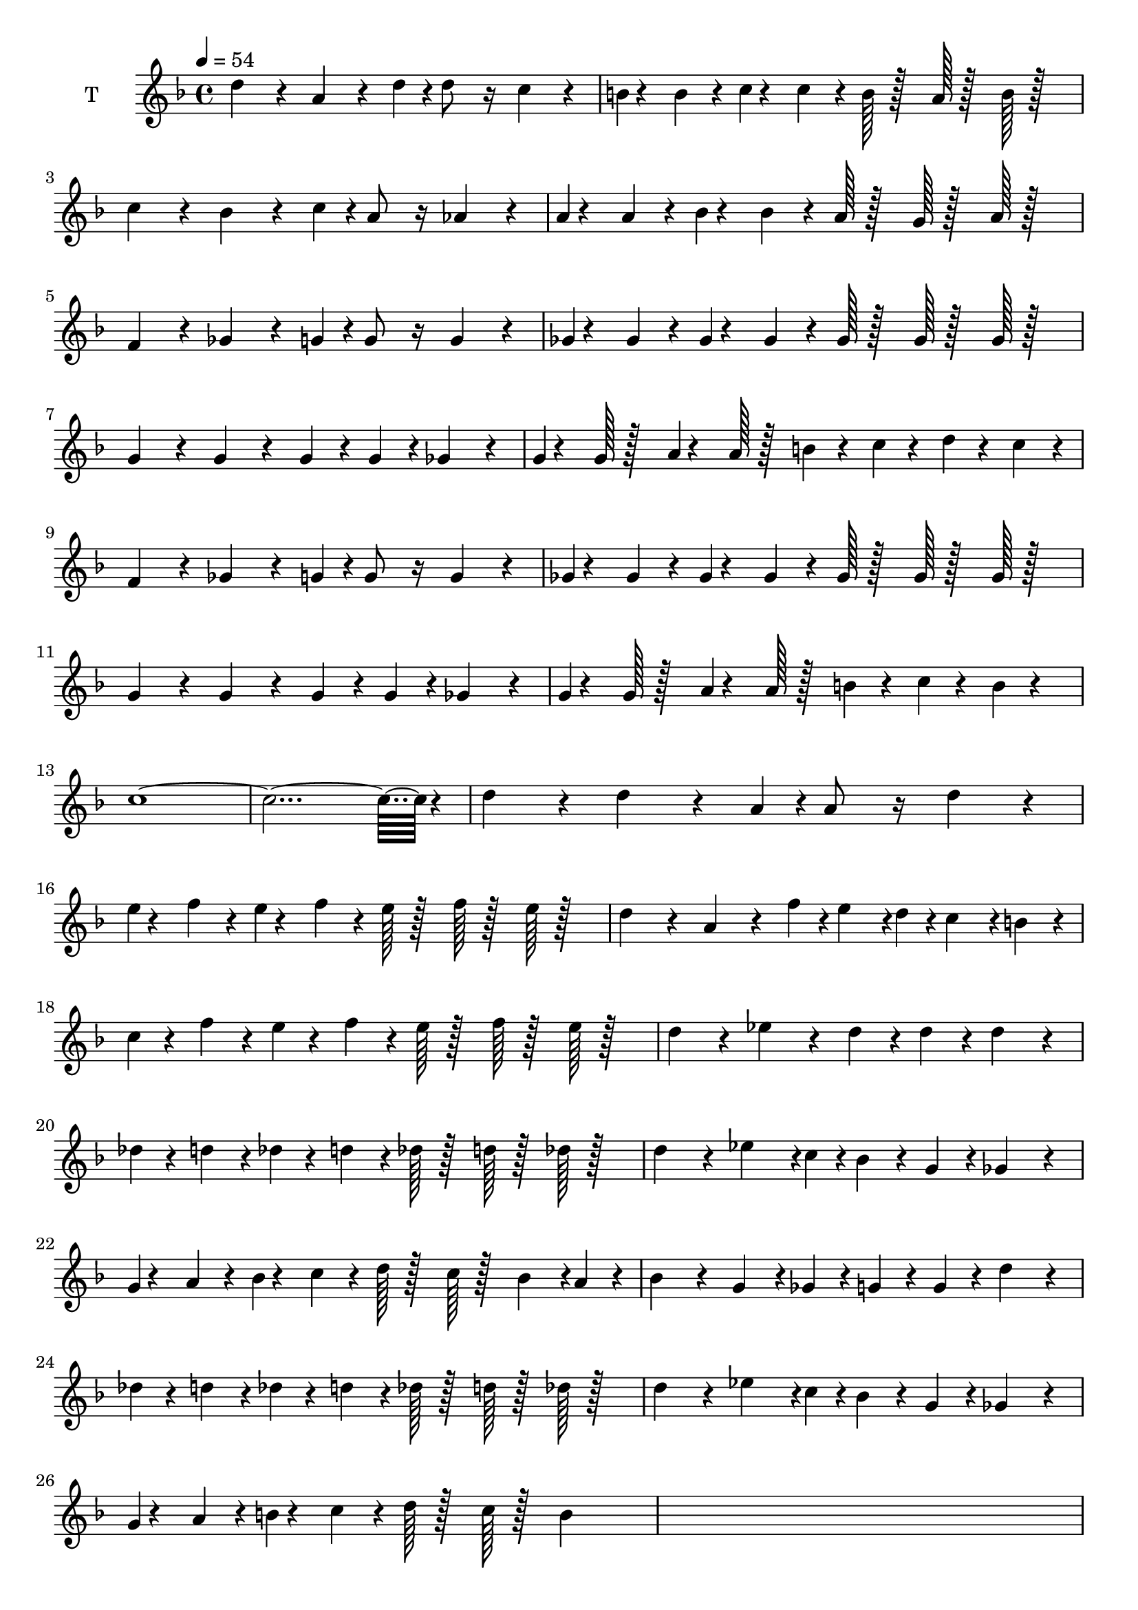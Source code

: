 % Lily was here -- automatically converted by /usr/bin/midi2ly from kodaly-kallai-12thzipfer-Kincsem.mid
\version "2.14.0"

\layout {
  \context {
    \Voice
    \remove "Note_heads_engraver"
    \consists "Completion_heads_engraver"
    \remove "Rest_engraver"
    \consists "Completion_rest_engraver"
  }
}

trackAchannelA = {


  \key f \major
    
  \time 4/4 
  
  \tempo 4 = 54 
  \skip 1*35 
  \time 3/2 
  \skip 1. 
  | % 37
  
  \time 6/2 
  \skip 1*3 
  | % 38
  
  \time 2/2 
  \skip 1*4 
  \time 3/2 
  \skip 1. 
  | % 43
  
  \time 2/2 
  
}

trackA = <<
  \context Voice = voiceA \trackAchannelA
>>


trackBchannelA = {
  
  \set Staff.instrumentName = "S"
  

  \key f \major
  
}

trackB = <<
  \context Voice = voiceA \trackBchannelA
>>


trackCchannelA = {
  
  \set Staff.instrumentName = "A"
  

  \key f \major
  
}

trackC = <<
  \context Voice = voiceA \trackCchannelA
>>


trackDchannelA = {
  
  \set Staff.instrumentName = "T"
  

  \key f \major
  
}

trackDchannelB = \relative c {
  d''4*256/384 r4*128/384 a4*256/384 r4*128/384 d4*64/384 r4*32/384 d8 
  r16 c4*256/384 r4*128/384 
  | % 2
  b4*28/384 r4*164/384 b4*128/384 r4*64/384 c4*28/384 r4*164/384 c4*128/384 
  r4*64/384 b128*5 r128*11 a128*5 r128*11 b128*5 r128*27 
  | % 3
  c4*256/384 r4*128/384 bes4*256/384 r4*128/384 c4*64/384 r4*32/384 a8 
  r16 aes4*256/384 r4*128/384 
  | % 4
  a4*28/384 r4*164/384 a4*128/384 r4*64/384 bes4*28/384 r4*164/384 bes4*128/384 
  r4*64/384 a128*5 r128*11 g128*5 r128*11 a128*5 r128*27 
  | % 5
  f4*256/384 r4*128/384 ges4*256/384 r4*128/384 g4*64/384 r4*32/384 g8 
  r16 g4*256/384 r4*128/384 
  | % 6
  ges4*28/384 r4*164/384 ges4*128/384 r4*64/384 ges4*28/384 r4*164/384 ges4*128/384 
  r4*64/384 ges128*5 r128*11 ges128*5 r128*11 ges128*5 r128*27 
  | % 7
  g4*256/384 r4*128/384 g4*256/384 r4*128/384 g r4*64/384 g4*128/384 
  r4*64/384 ges4*256/384 r4*128/384 
  | % 8
  g4*28/384 r4*164/384 g128*5 r128*11 a4*28/384 r4*164/384 a128*5 
  r128*11 b4*92/384 r4*100/384 c4*92/384 r4*100/384 d4*92/384 r4*100/384 c4*128/384 
  r4*64/384 
  | % 9
  f,4*256/384 r4*128/384 ges4*256/384 r4*128/384 g4*64/384 r4*32/384 g8 
  r16 g4*256/384 r4*128/384 
  | % 10
  ges4*28/384 r4*164/384 ges4*128/384 r4*64/384 ges4*28/384 r4*164/384 ges4*128/384 
  r4*64/384 ges128*5 r128*11 ges128*5 r128*11 ges128*5 r128*27 
  | % 11
  g4*256/384 r4*128/384 g4*256/384 r4*128/384 g r4*64/384 g4*128/384 
  r4*64/384 ges4*256/384 r4*128/384 
  | % 12
  g4*28/384 r4*164/384 g128*5 r128*11 a4*28/384 r4*164/384 a128*5 
  r128*11 b4*92/384 r4*100/384 c4*92/384 r4*100/384 b4*92/384 r4*292/384 
  | % 13
  c4*3020/384 r4*52/384 
  | % 15
  d4*256/384 r4*128/384 d4*256/384 r4*128/384 a4*64/384 r4*32/384 a8 
  r16 d4*256/384 r4*128/384 
  | % 16
  e4*28/384 r4*164/384 f4*128/384 r4*64/384 e4*28/384 r4*164/384 f4*128/384 
  r4*64/384 e128*5 r128*11 f128*5 r128*11 e128*5 r128*27 
  | % 17
  d4*256/384 r4*128/384 a4*256/384 r4*128/384 f'4*64/384 r4*32/384 e4*188/384 
  r4*4/384 d4*64/384 r4*32/384 c4*188/384 r4*4/384 b4*128/384 r4*64/384 
  | % 18
  c4*92/384 r4*100/384 f4*128/384 r4*64/384 e4*92/384 r4*100/384 f4*128/384 
  r4*64/384 e128*5 r128*11 f128*5 r128*11 e128*5 r128*27 
  | % 19
  d4*256/384 r4*128/384 ees4*256/384 r4*128/384 d r4*64/384 d4*128/384 
  r4*64/384 d4*256/384 r4*128/384 
  | % 20
  des4*92/384 r4*100/384 d4*128/384 r4*64/384 des4*92/384 r4*100/384 d4*128/384 
  r4*64/384 des128*5 r128*11 d128*5 r128*11 des128*5 r128*27 
  | % 21
  d4*256/384 r4*128/384 ees4*284/384 r4*4/384 c4*64/384 r4*32/384 bes4*128/384 
  r4*64/384 g4*128/384 r4*64/384 ges4*256/384 r4*128/384 
  | % 22
  g4*28/384 r4*164/384 a4*128/384 r4*64/384 bes4*28/384 r4*164/384 c4*128/384 
  r4*64/384 d128*5 r128*11 c128*5 r128*11 bes4*188/384 r4*4/384 a4*128/384 
  r4*64/384 
  | % 23
  bes4*256/384 r4*128/384 g4*188/384 r4*4/384 ges4*128/384 r4*64/384 g4*128/384 
  r4*64/384 g4*128/384 r4*64/384 d'4*256/384 r4*128/384 
  | % 24
  des4*92/384 r4*100/384 d4*128/384 r4*64/384 des4*92/384 r4*100/384 d4*128/384 
  r4*64/384 des128*5 r128*11 d128*5 r128*11 des128*5 r128*27 
  | % 25
  d4*256/384 r4*128/384 ees4*284/384 r4*4/384 c4*64/384 r4*32/384 bes4*128/384 
  r4*64/384 g4*128/384 r4*64/384 ges4*256/384 r4*128/384 
  | % 26
  g4*28/384 r4*164/384 a4*128/384 r4*64/384 b4*28/384 r4*164/384 c4*128/384 
  r4*64/384 d128*5 r128*11 c128*5 r128*11 b4*188/384 
}

trackD = <<
  \context Voice = voiceA \trackDchannelA
  \context Voice = voiceB \trackDchannelB
>>


trackEchannelA = {
  
  \set Staff.instrumentName = "B"
  

  \key f \major
  
}

trackE = <<
  \context Voice = voiceA \trackEchannelA
>>


trackF = <<
>>


trackG = <<
>>


trackH = <<
>>


trackI = <<
>>


trackJ = <<
>>


trackK = <<
>>


trackL = <<
>>


trackM = <<
>>


trackN = <<
>>


trackO = <<
>>


trackP = <<
>>


trackQ = <<
>>


trackR = <<
>>


trackS = <<
>>


\score {
  <<
    \context Staff=trackD \trackA
    \context Staff=trackD \trackD
  >>
  \layout {}
  \midi {}
}

